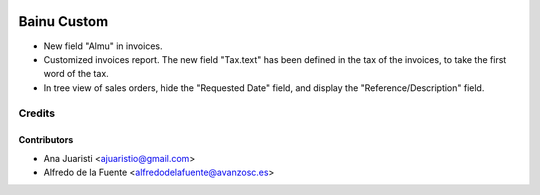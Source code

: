 .. image:: https://img.shields.io/badge/licence-AGPL--3-blue.svg
   :target: http://www.gnu.org/licenses/agpl-3.0-standalone.html
   :alt: License: AGPL-3

============
Bainu Custom
============

* New field "Almu" in invoices.
* Customized invoices report. The new field "Tax.text" has been defined in the
  tax of the invoices, to take the first word of the tax.
* In tree view of sales orders, hide the "Requested Date" field, and display
  the "Reference/Description" field.


Credits
=======


Contributors
------------
* Ana Juaristi <ajuaristio@gmail.com>
* Alfredo de la Fuente <alfredodelafuente@avanzosc.es>
